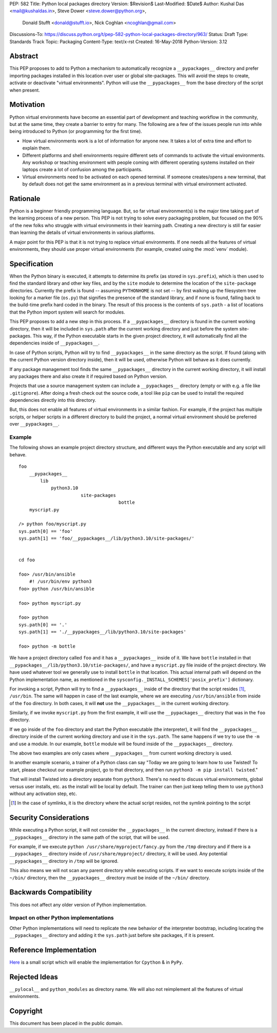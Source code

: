 PEP: 582
Title: Python local packages directory
Version: $Revision$
Last-Modified: $Date$
Author: Kushal Das <mail@kushaldas.in>, Steve Dower <steve.dower@python.org>,
        Donald Stufft <donald@stufft.io>, Nick Coghlan <ncoghlan@gmail.com>
Discussions-To: https://discuss.python.org/t/pep-582-python-local-packages-directory/963/
Status: Draft
Type: Standards Track
Topic: Packaging
Content-Type: text/x-rst
Created: 16-May-2018
Python-Version: 3.12


Abstract
========

This PEP proposes to add to Python a mechanism to automatically recognize a
``__pypackages__`` directory and prefer importing packages installed in this
location over user or global site-packages. This will avoid the steps to create,
activate or deactivate "virtual environments". Python will use the
``__pypackages__`` from the base directory of the script when present.



Motivation
==========

Python virtual environments have become an essential part of development and
teaching workflow in the community, but at the same time, they create a barrier
to entry for many. The following are a few of the issues people run into while
being introduced to Python (or programming for the first time).

- How virtual environments work is a lot of information for anyone new. It takes
  a lot of extra time and effort to explain them.

- Different platforms and shell environments require different sets of commands
  to activate the virtual environments. Any workshop or teaching environment with
  people coming with different operating systems installed on their laptops create a
  lot of confusion among the participants.

- Virtual environments need to be activated on each opened terminal. If someone
  creates/opens a new terminal, that by default does not get the same environment
  as in a previous terminal with virtual environment activated.


Rationale
=========

Python is a beginner friendly programming language. But, so far virtual environment(s)
is the major time taking part of the learning process of a new person. This PEP is not
trying to solve every packaging problem, but focused on the 90% of the new folks who
struggle with virtual environments in their learning path. Creating a new directory
is still far easier than learning the details of virtual environments in various
platforms.

A major point for this PEP is that it is not trying to replace virtual environments.
If one needs all the features of virtual environments, they should use proper virtual
environments (for example, created using the :mod:`venv` module).

Specification
=============

When the Python binary is executed, it attempts to determine its prefix (as
stored in ``sys.prefix``), which is then used to find the standard library and
other key files, and by the ``site`` module to determine the location of the
``site-package`` directories.  Currently the prefix is found -- assuming
``PYTHONHOME`` is not set -- by first walking up the filesystem tree looking for
a marker file (``os.py``) that signifies the presence of the standard library,
and if none is found, falling back to the build-time prefix hard coded in the
binary. The result of this process is the contents of ``sys.path`` - a list of
locations that the Python import system will search for modules.

This PEP proposes to add a new step in this process. If a ``__pypackages__``
directory is found in the current working directory, then it will be included in
``sys.path`` after the current working directory and just before the system
site-packages. This way, if the Python executable starts in the given project
directory, it will automatically find all the dependencies inside of
``__pypackages__``.

In case of Python scripts, Python will try to find ``__pypackages__`` in the
same directory as the script. If found (along with the current Python version
directory inside), then it will be used, otherwise Python will behave as it does
currently.

If any package management tool finds the same ``__pypackages__`` directory in
the current working directory, it will install any packages there and also
create it if required based on Python version.

Projects that use a source management system can include a ``__pypackages__``
directory (empty or with e.g. a file like ``.gitignore``). After doing a fresh
check out the source code, a tool like ``pip`` can be used to install the
required dependencies directly into this directory.

But, this does not enable all features of virtual environments in a similar
fashion. For example, if the project has multiple scripts, or helper scripts
in a different directory to build the project, a normal virtual environment
should be preferred over ``__pypackages__``.


Example
-------

The following shows an example project directory structure, and different ways
the Python executable and any script will behave.

::

    foo
        __pypackages__
            lib
                python3.10
                           site-packages
                                         bottle
        myscript.py

    /> python foo/myscript.py
    sys.path[0] == 'foo'
    sys.path[1] == 'foo/__pypackages__/lib/python3.10/site-packages/'


    cd foo

    foo> /usr/bin/ansible
        #! /usr/bin/env python3
    foo> python /usr/bin/ansible

    foo> python myscript.py

    foo> python
    sys.path[0] == '.'
    sys.path[1] == './__pypackages__/lib/python3.10/site-packages'

    foo> python -m bottle

We have a project directory called ``foo`` and it has a ``__pypackages__``
inside of it. We have ``bottle`` installed in that
``__pypackages__/lib/python3.10/stie-packages/``, and have a ``myscript.py``
file inside of the project directory. We have used whatever tool we generally
use to install ``bottle`` in that location. This actual internal path will
depend on the Python implementation name, as mentioned in the
``sysconfig._INSTALL_SCHEMES['posix_prefix']`` dictionary.

For invoking a script, Python will try to find a ``__pypackages__`` inside of
the directory that the script resides [1]_, ``/usr/bin``.  The same will happen
in case of the last example, where we are executing ``/usr/bin/ansible`` from
inside of the ``foo`` directory. In both cases, it will **not** use the
``__pypackages__`` in the current working directory.

Similarly, if we invoke ``myscript.py`` from the first example, it will use the
``__pypackages__`` directory that was in the ``foo`` directory.

If we go inside of the ``foo`` directory and start the Python executable (the
interpreter), it will find the ``__pypackages__`` directory inside of the
current working directory and use it in the ``sys.path``. The same happens if we
try to use the ``-m`` and use a module. In our example, ``bottle`` module will
be found inside of the ``__pypackages__`` directory.

The above two examples are only cases where ``__pypackages__`` from current
working directory is used.

In another example scenario, a trainer of a Python class can say "Today we are
going to learn how to use Twisted! To start, please checkout our example
project, go to that directory, and then run ``python3 -m pip install twisted``."

That will install Twisted into a directory separate from ``python3``. There's no
need to discuss virtual environments, global versus user installs, etc. as the
install will be local by default. The trainer can then just keep telling them to
use ``python3`` without any activation step, etc.


.. [1] In the case of symlinks, it is the directory where the actual script
   resides, not the symlink pointing to the script


Security Considerations
=======================

While executing a Python script, it will not consider the ``__pypackages__`` in
the current directory, instead if there is a ``__pypackages__`` directory in the
same path of the script, that will be used.

For example, if we execute ``python /usr/share/myproject/fancy.py`` from the
``/tmp`` directory and  if there is a ``__pypackages__`` directory inside of
``/usr/share/myproject/`` directory, it will be used. Any potential
``__pypackages__`` directory in ``/tmp`` will be ignored.

This also means we will not scan any parent directory while executing scripts.
If we want to execute scripts inside of the ``~/bin/`` directory, then
the ``__pypackages__`` directory must be inside of the ``~/bin/`` directory.

Backwards Compatibility
=======================

This does not affect any older version of Python implementation.

Impact on other Python implementations
--------------------------------------

Other Python implementations will need to replicate the new behavior of the
interpreter bootstrap, including locating the ``__pypackages__`` directory and
adding it the ``sys.path`` just before site packages, if it is present.


Reference Implementation
========================

`Here <https://github.com/kushaldas/pep582>`_ is a small script which will
enable the implementation for ``Cpython`` & in ``PyPy``.


Rejected Ideas
==============

``__pylocal__`` and ``python_modules`` as directory name. We will also not
reimplement all the features of virtual environments.

Copyright
=========

This document has been placed in the public domain.


..
   Local Variables:
   mode: indented-text
   indent-tabs-mode: nil
   sentence-end-double-space: t
   fill-column: 80
   coding: utf-8
   End:
